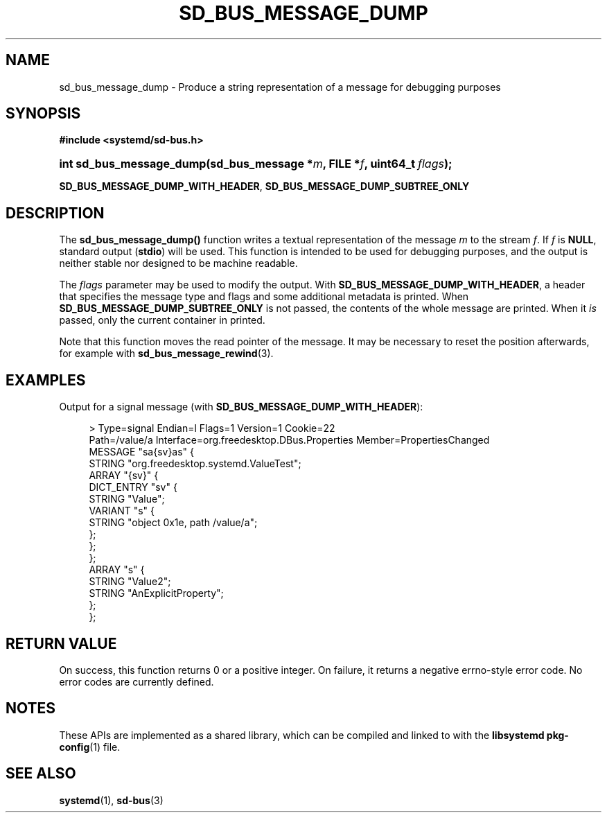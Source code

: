 '\" t
.TH "SD_BUS_MESSAGE_DUMP" "3" "" "systemd 252" "sd_bus_message_dump"
.\" -----------------------------------------------------------------
.\" * Define some portability stuff
.\" -----------------------------------------------------------------
.\" ~~~~~~~~~~~~~~~~~~~~~~~~~~~~~~~~~~~~~~~~~~~~~~~~~~~~~~~~~~~~~~~~~
.\" http://bugs.debian.org/507673
.\" http://lists.gnu.org/archive/html/groff/2009-02/msg00013.html
.\" ~~~~~~~~~~~~~~~~~~~~~~~~~~~~~~~~~~~~~~~~~~~~~~~~~~~~~~~~~~~~~~~~~
.ie \n(.g .ds Aq \(aq
.el       .ds Aq '
.\" -----------------------------------------------------------------
.\" * set default formatting
.\" -----------------------------------------------------------------
.\" disable hyphenation
.nh
.\" disable justification (adjust text to left margin only)
.ad l
.\" -----------------------------------------------------------------
.\" * MAIN CONTENT STARTS HERE *
.\" -----------------------------------------------------------------
.SH "NAME"
sd_bus_message_dump \- Produce a string representation of a message for debugging purposes
.SH "SYNOPSIS"
.sp
.ft B
.nf
#include <systemd/sd\-bus\&.h>
.fi
.ft
.HP \w'int\ sd_bus_message_dump('u
.BI "int sd_bus_message_dump(sd_bus_message\ *" "m" ", FILE\ *" "f" ", uint64_t\ " "flags" ");"
.PP
\fBSD_BUS_MESSAGE_DUMP_WITH_HEADER\fR,
\fBSD_BUS_MESSAGE_DUMP_SUBTREE_ONLY\fR
.SH "DESCRIPTION"
.PP
The
\fBsd_bus_message_dump()\fR
function writes a textual representation of the message
\fIm\fR
to the stream
\fIf\fR\&. If
\fIf\fR
is
\fBNULL\fR, standard output (\fBstdio\fR) will be used\&. This function is intended to be used for debugging purposes, and the output is neither stable nor designed to be machine readable\&.
.PP
The
\fIflags\fR
parameter may be used to modify the output\&. With
\fBSD_BUS_MESSAGE_DUMP_WITH_HEADER\fR, a header that specifies the message type and flags and some additional metadata is printed\&. When
\fBSD_BUS_MESSAGE_DUMP_SUBTREE_ONLY\fR
is not passed, the contents of the whole message are printed\&. When it
\fIis\fR
passed, only the current container in printed\&.
.PP
Note that this function moves the read pointer of the message\&. It may be necessary to reset the position afterwards, for example with
\fBsd_bus_message_rewind\fR(3)\&.
.SH "EXAMPLES"
.PP
Output for a signal message (with
\fBSD_BUS_MESSAGE_DUMP_WITH_HEADER\fR):
.sp
.if n \{\
.RS 4
.\}
.nf
>\& Type=signal  Endian=l  Flags=1  Version=1  Cookie=22
  Path=/value/a  Interface=org\&.freedesktop\&.DBus\&.Properties  Member=PropertiesChanged
  MESSAGE "sa{sv}as" {
          STRING "org\&.freedesktop\&.systemd\&.ValueTest";
          ARRAY "{sv}" {
                  DICT_ENTRY "sv" {
                          STRING "Value";
                          VARIANT "s" {
                                  STRING "object 0x1e, path /value/a";
                          };
                  };
          };
          ARRAY "s" {
                  STRING "Value2";
                  STRING "AnExplicitProperty";
          };
  };
    
.fi
.if n \{\
.RE
.\}
.sp
.SH "RETURN VALUE"
.PP
On success, this function returns 0 or a positive integer\&. On failure, it returns a negative errno\-style error code\&. No error codes are currently defined\&.
.SH "NOTES"
.PP
These APIs are implemented as a shared library, which can be compiled and linked to with the
\fBlibsystemd\fR\ \&\fBpkg-config\fR(1)
file\&.
.SH "SEE ALSO"
.PP
\fBsystemd\fR(1),
\fBsd-bus\fR(3)
